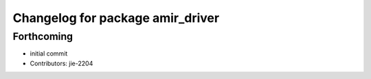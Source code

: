 ^^^^^^^^^^^^^^^^^^^^^^^^^^^^^^^^^
Changelog for package amir_driver
^^^^^^^^^^^^^^^^^^^^^^^^^^^^^^^^^

Forthcoming
-----------
* initial commit
* Contributors: jie-2204

